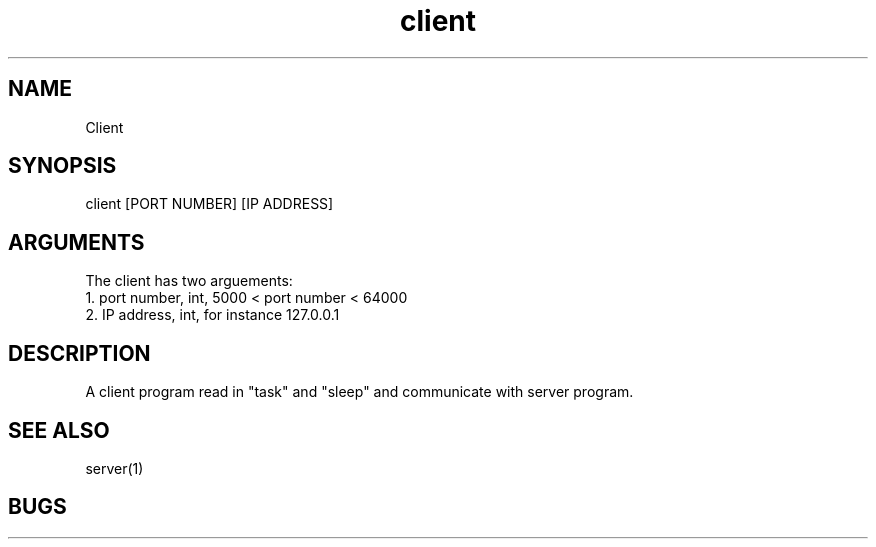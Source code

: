.TH client 1 "20 Nov 2020"
.SH NAME
Client
.SH SYNOPSIS
client [PORT NUMBER] [IP ADDRESS]
.SH ARGUMENTS
The client has two arguements:
  1. port number, int, 5000 < port number < 64000
  2. IP address, int, for instance 127.0.0.1

.SH DESCRIPTION
A client program read in "task" and "sleep" and communicate with server program.

.SH "SEE ALSO"
server(1)
.SH BUGS
